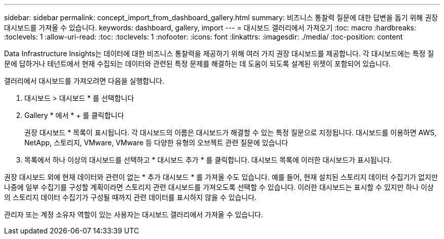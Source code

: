 ---
sidebar: sidebar 
permalink: concept_import_from_dashboard_gallery.html 
summary: 비즈니스 통찰력 질문에 대한 답변을 돕기 위해 권장 대시보드를 가져올 수 있습니다. 
keywords: dashboard, gallery, import 
---
= 대시보드 갤러리에서 가져오기
:toc: macro
:hardbreaks:
:toclevels: 1
:allow-uri-read: 
:toc: 
:toclevels: 1
:nofooter: 
:icons: font
:linkattrs: 
:imagesdir: ./media/
:toc-position: content


[role="lead"]
Data Infrastructure Insights는 데이터에 대한 비즈니스 통찰력을 제공하기 위해 여러 가지 권장 대시보드를 제공합니다. 각 대시보드에는 특정 질문에 답하거나 테넌트에서 현재 수집되는 데이터와 관련된 특정 문제를 해결하는 데 도움이 되도록 설계된 위젯이 포함되어 있습니다.

갤러리에서 대시보드를 가져오려면 다음을 실행합니다.

. 대시보드 > 대시보드 * 를 선택합니다
. Gallery * 에서 * + 를 클릭합니다
+
권장 대시보드 * 목록이 표시됩니다. 각 대시보드의 이름은 대시보드가 해결할 수 있는 특정 질문으로 지정됩니다. 대시보드를 이용하면 AWS, NetApp, 스토리지, VMware, VMware 등 다양한 유형의 오브젝트 관련 질문에 있습니다

. 목록에서 하나 이상의 대시보드를 선택하고 * 대시보드 추가 * 를 클릭합니다. 대시보드 목록에 이러한 대시보드가 표시됩니다.


권장 대시보드 외에 현재 데이터와 관련이 없는 * 추가 대시보드 * 를 가져올 수도 있습니다. 예를 들어, 현재 설치된 스토리지 데이터 수집기가 없지만 나중에 일부 수집기를 구성할 계획이라면 스토리지 관련 대시보드를 가져오도록 선택할 수 있습니다. 이러한 대시보드는 표시할 수 있지만 하나 이상의 스토리지 데이터 수집기가 구성될 때까지 관련 데이터를 표시하지 않을 수 있습니다.

관리자 또는 계정 소유자 역할이 있는 사용자는 대시보드 갤러리에서 가져올 수 있습니다.
